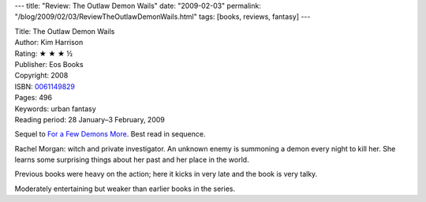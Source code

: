 ---
title: "Review: The Outlaw Demon Wails"
date: "2009-02-03"
permalink: "/blog/2009/02/03/ReviewTheOutlawDemonWails.html"
tags: [books, reviews, fantasy]
---



.. image:: https://images-na.ssl-images-amazon.com/images/P/0061149829.01.MZZZZZZZ.jpg
    :alt: The Outlaw Demon Wails
    :target: http://www.elliottbaybook.com/product/info.jsp?isbn=0061149829
    :class: right-float

| Title: The Outlaw Demon Wails
| Author: Kim Harrison
| Rating: ★ ★ ★ ½
| Publisher: Eos Books
| Copyright: 2008
| ISBN: `0061149829 <http://www.elliottbaybook.com/product/info.jsp?isbn=0061149829>`_
| Pages: 496
| Keywords: urban fantasy
| Reading period: 28 January–3 February, 2009

Sequel to `For a Few Demons More`_.
Best read in sequence.

Rachel Morgan: witch and private investigator.
An unknown enemy is summoning a demon every night to kill her.
She learns some surprising things about her past
and her place in the world.

Previous books were heavy on the action;
here it kicks in very late and the book is very talky.

Moderately entertaining but weaker than earlier books in the series.

.. _For a Few Demons More:
    /blog/2008/01/14/ReviewForAFewDemonsMore.html

.. _permalink:
    /blog/2009/02/03/ReviewTheOutlawDemonWails.html

